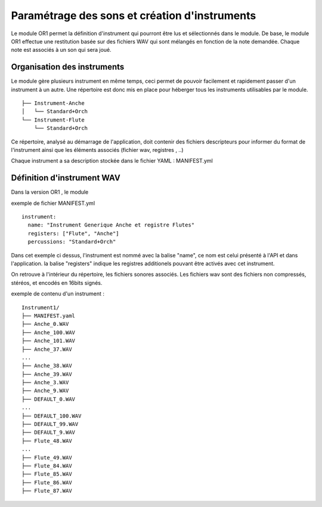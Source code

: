 
==============================================
Paramétrage des sons et création d'instruments
==============================================

Le module OR1 permet la définition d'instrument qui pourront être lus et sélectionnés dans le module. 
De base, le module OR1 effectue une restitution basée sur des fichiers WAV qui sont mélangés en fonction de la note demandée. Chaque note est associés à un son qui sera joué.


Organisation des instruments
============================

Le module gère plusieurs instrument en même temps, ceci permet de pouvoir facilement et rapidement passer d'un instrument à un autre. Une répertoire est donc mis en place pour héberger tous les instruments utilisables par le module.

::

        ├── Instrument-Anche
        │   └── Standard+Orch
        └── Instrument-Flute
            └── Standard+Orch

Ce répertoire, analysé au démarrage de l'application, doit contenir des fichiers descripteurs pour informer du format de l'instrument ainsi que les éléments associés (fichier wav, registres ,  ..)

Chaque instrument a sa description stockée dans le fichier YAML : MANIFEST.yml

Définition d'instrument WAV
============================

Dans la version OR1 , le module


exemple de fichier MANIFEST.yml
::

        instrument:
          name: "Instrument Generique Anche et registre Flutes"
          registers: ["Flute", "Anche"]
          percussions: "Standard+Orch"

Dans cet exemple ci dessus, l'instrument est nommé avec la balise "name", ce nom est celui présenté à l'API et dans l'application. la balise "registers" indique les registres additionels pouvant être activés avec cet instrument.

On retrouve à l'intérieur du répertoire, les fichiers sonores associés.
Les fichiers wav sont des fichiers non compressés, stéréos, et encodés en 16bits signés.

exemple de contenu d'un instrument : ::

    Instrument1/
    ├── MANIFEST.yaml
    ├── Anche_0.WAV
    ├── Anche_100.WAV
    ├── Anche_101.WAV
    ├── Anche_37.WAV
    ...
    ├── Anche_38.WAV
    ├── Anche_39.WAV
    ├── Anche_3.WAV
    ├── Anche_9.WAV
    ├── DEFAULT_0.WAV
    ...
    ├── DEFAULT_100.WAV
    ├── DEFAULT_99.WAV
    ├── DEFAULT_9.WAV
    ├── Flute_48.WAV
    ...
    ├── Flute_49.WAV
    ├── Flute_84.WAV
    ├── Flute_85.WAV
    ├── Flute_86.WAV
    ├── Flute_87.WAV

